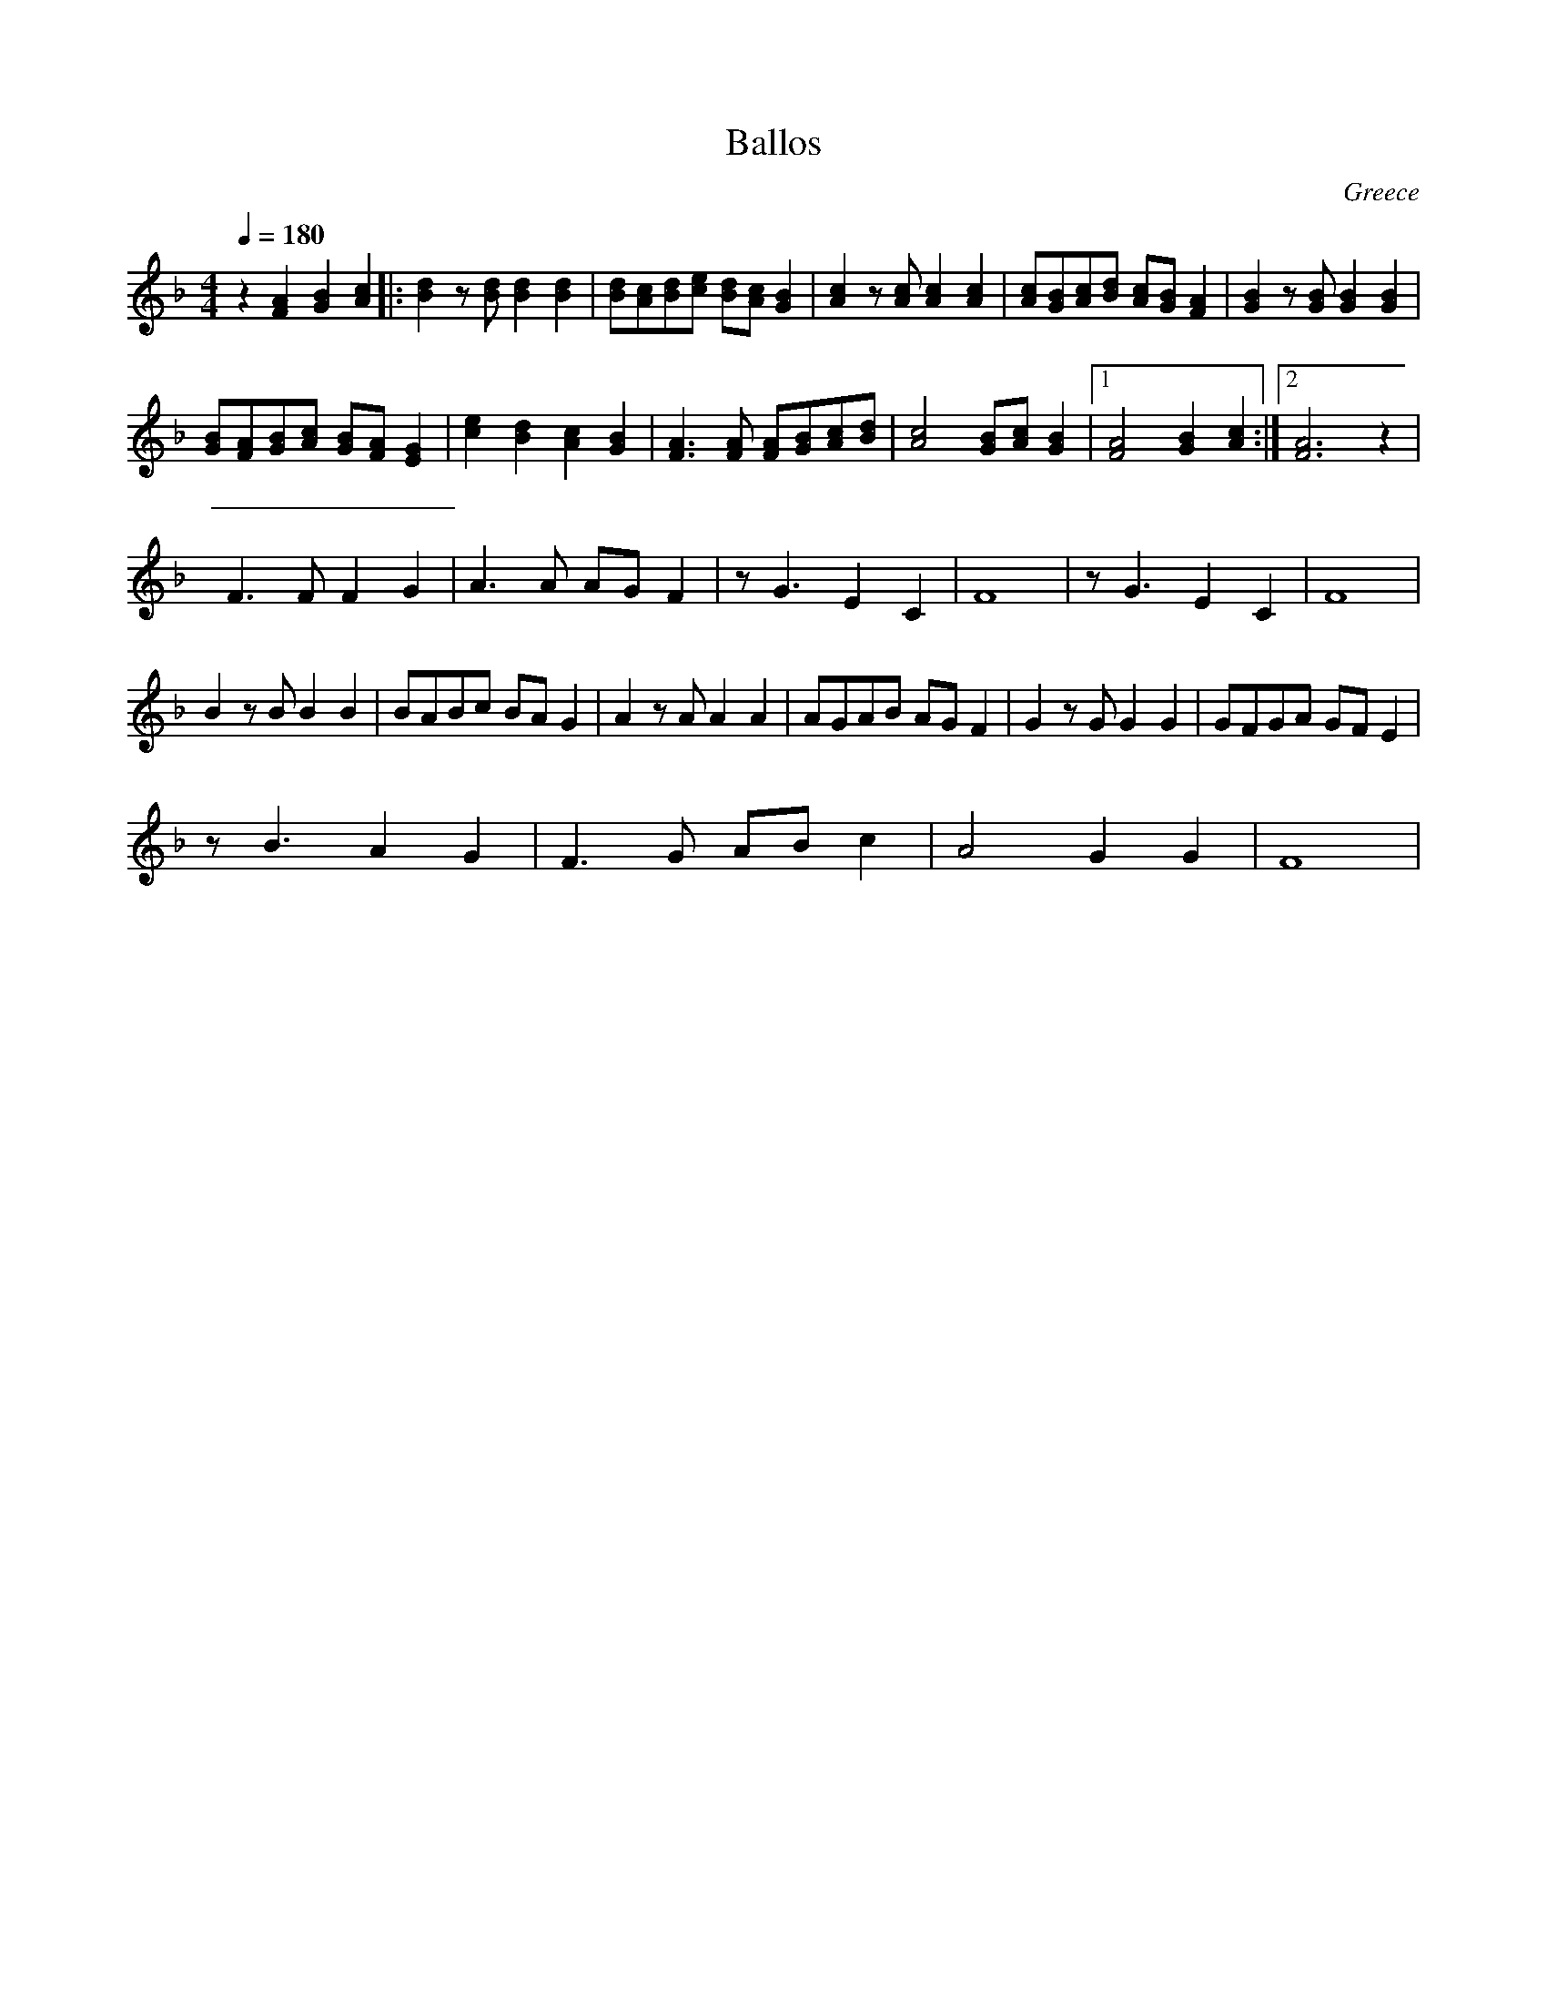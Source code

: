 X: 18
T: Ballos
O: Greece
M: 4/4
L: 1/8
Q: 1/4=180
K: F
%%MIDI drum dzdd 36 40 40
%%MIDI drumon
  z2 [A2F2] [B2G2] [c2A2]\
|:[d2B2] z[dB] [d2B2] [d2B2]      |[dB][cA][dB][ec] [dB][cA][B2G2]|\
  [c2A2] z[cA] [c2A2] [c2A2]      |[cA][BG][cA][dB] [cA][BG][A2F2]|\
  [B2G2] z[BG] [B2G2] [B2G2]      |
  [BG][AF][BG][cA] [BG][AF][G2E2] |[e2c2] [d2B2] [c2A2] [B2G2]    |\
  [A3F3] [AF] [AF][BG][cA][dB]    |[c4A4] [BG][cA] [B2G2]         |\
  [1[A4F4] [B2G2] [c2A2]          :|[2 [A6F6] z2                  |
%%MIDI drumoff
  F3 F F2 G2                      |A3 A AG F2                     |\
  z G3 E2 C2                      |F8                             |\
  z G3 E2 C2                      | F8                            |
%%MIDI drumon
  B2 zB B2 B2                     |BABc BAG2                      |\
  A2 zA A2 A2                     | AGAB AGF2                     |\
  G2 zG G2 G2                     | GFGA GFE2                     |
  z B3 A2 G2                      | F3G AB c2                     |\
  A4 G2 G2                        | F8                            |
